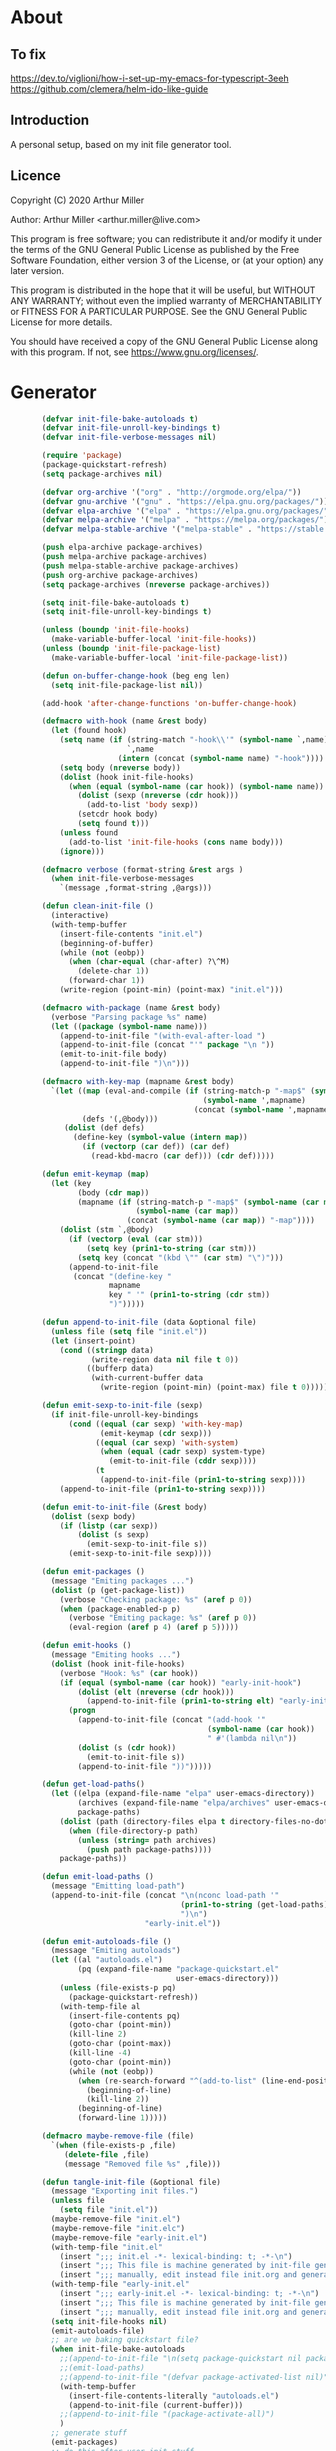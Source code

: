# -*- eval: (progn (org-babel-goto-named-src-block "onstartup") (org-babel-execute-src-block) (outline-hide-sublevels 2)); -*-
* About
** To fix
   [[https://dev.to/viglioni/how-i-set-up-my-emacs-for-typescript-3eeh]]
   https://github.com/clemera/helm-ido-like-guide
** Introduction

   A personal setup, based on my init file generator tool.

** Licence
   Copyright (C) 2020  Arthur Miller

   Author: Arthur Miller <arthur.miller@live.com>

   This program is free software; you can redistribute it and/or modify
   it under the terms of the GNU General Public License as published by
   the Free Software Foundation, either version 3 of the License, or
   (at your option) any later version.

   This program is distributed in the hope that it will be useful,
   but WITHOUT ANY WARRANTY; without even the implied warranty of
   MERCHANTABILITY or FITNESS FOR A PARTICULAR PURPOSE.  See the
   GNU General Public License for more details.

   You should have received a copy of the GNU General Public License
   along with this program.  If not, see <https://www.gnu.org/licenses/>.
* Generator
  #+NAME: onstartup
  #+begin_src emacs-lisp :results output silent
               (defvar init-file-bake-autoloads t)
               (defvar init-file-unroll-key-bindings t)
               (defvar init-file-verbose-messages nil)

               (require 'package)
               (package-quickstart-refresh)
               (setq package-archives nil)

               (defvar org-archive '("org" . "http://orgmode.org/elpa/"))
               (defvar gnu-archive '("gnu" . "https://elpa.gnu.org/packages/"))
               (defvar elpa-archive '("elpa" . "https://elpa.gnu.org/packages/"))
               (defvar melpa-archive '("melpa" . "https://melpa.org/packages/"))
               (defvar melpa-stable-archive '("melpa-stable" . "https://stable.melpa.org/packages/"))

               (push elpa-archive package-archives)
               (push melpa-archive package-archives)
               (push melpa-stable-archive package-archives)
               (push org-archive package-archives)
               (setq package-archives (nreverse package-archives))

               (setq init-file-bake-autoloads t)
               (setq init-file-unroll-key-bindings t)

               (unless (boundp 'init-file-hooks)
                 (make-variable-buffer-local 'init-file-hooks))
               (unless (boundp 'init-file-package-list)
                 (make-variable-buffer-local 'init-file-package-list))

               (defun on-buffer-change-hook (beg eng len)
                 (setq init-file-package-list nil))

               (add-hook 'after-change-functions 'on-buffer-change-hook)

               (defmacro with-hook (name &rest body)
                 (let (found hook)
                   (setq name (if (string-match "-hook\\'" (symbol-name `,name))
                                  `,name
                                (intern (concat (symbol-name name) "-hook"))))
                   (setq body (nreverse body))
                   (dolist (hook init-file-hooks)
                     (when (equal (symbol-name (car hook)) (symbol-name name))
                       (dolist (sexp (nreverse (cdr hook)))
                         (add-to-list 'body sexp))
                       (setcdr hook body)
                       (setq found t)))
                   (unless found
                     (add-to-list 'init-file-hooks (cons name body)))
                   (ignore)))

               (defmacro verbose (format-string &rest args )
                 (when init-file-verbose-messages
                   `(message ,format-string ,@args)))

               (defun clean-init-file ()
                 (interactive)
                 (with-temp-buffer
                   (insert-file-contents "init.el")
                   (beginning-of-buffer)
                   (while (not (eobp))
                     (when (char-equal (char-after) ?\^M)
                       (delete-char 1))
                     (forward-char 1))
                   (write-region (point-min) (point-max) "init.el")))

               (defmacro with-package (name &rest body)
                 (verbose "Parsing package %s" name)
                 (let ((package (symbol-name name)))
                   (append-to-init-file "(with-eval-after-load ")
                   (append-to-init-file (concat "'" package "\n "))
                   (emit-to-init-file body)
                   (append-to-init-file ")\n")))

               (defmacro with-key-map (mapname &rest body)
                 `(let ((map (eval-and-compile (if (string-match-p "-map$" (symbol-name ',mapname))
                                                   (symbol-name ',mapname)
                                                 (concat (symbol-name ',mapname) "-map"))))
                        (defs '(,@body)))
                    (dolist (def defs)
                      (define-key (symbol-value (intern map))
                        (if (vectorp (car def)) (car def)
                          (read-kbd-macro (car def))) (cdr def)))))

               (defun emit-keymap (map)
                 (let (key
                       (body (cdr map))
                       (mapname (if (string-match-p "-map$" (symbol-name (car map)))
                                    (symbol-name (car map))
                                  (concat (symbol-name (car map)) "-map"))))
                   (dolist (stm `,@body)
                     (if (vectorp (eval (car stm)))
                         (setq key (prin1-to-string (car stm)))
                       (setq key (concat "(kbd \"" (car stm) "\")")))
                     (append-to-init-file
                      (concat "(define-key "
                              mapname
                              key " '" (prin1-to-string (cdr stm))
                              ")")))))

               (defun append-to-init-file (data &optional file)
                 (unless file (setq file "init.el"))
                 (let (insert-point)
                   (cond ((stringp data)
                          (write-region data nil file t 0))
                         ((bufferp data)
                          (with-current-buffer data
                            (write-region (point-min) (point-max) file t 0))))))

               (defun emit-sexp-to-init-file (sexp)
                 (if init-file-unroll-key-bindings
                     (cond ((equal (car sexp) 'with-key-map)
                            (emit-keymap (cdr sexp)))
                           ((equal (car sexp) 'with-system)
                            (when (equal (cadr sexp) system-type)
                              (emit-to-init-file (cddr sexp))))
                           (t
                            (append-to-init-file (prin1-to-string sexp))))
                   (append-to-init-file (prin1-to-string sexp))))

               (defun emit-to-init-file (&rest body)
                 (dolist (sexp body)
                   (if (listp (car sexp))
                       (dolist (s sexp)
                         (emit-sexp-to-init-file s))
                     (emit-sexp-to-init-file sexp))))

               (defun emit-packages ()
                 (message "Emiting packages ...")
                 (dolist (p (get-package-list))
                   (verbose "Checking package: %s" (aref p 0))
                   (when (package-enabled-p p)
                     (verbose "Emiting package: %s" (aref p 0))
                     (eval-region (aref p 4) (aref p 5)))))

               (defun emit-hooks ()
                 (message "Emiting hooks ...")
                 (dolist (hook init-file-hooks)
                   (verbose "Hook: %s" (car hook))
                   (if (equal (symbol-name (car hook)) "early-init-hook")
                       (dolist (elt (nreverse (cdr hook)))
                         (append-to-init-file (prin1-to-string elt) "early-init.el"))
                     (progn
                       (append-to-init-file (concat "(add-hook '"
                                                    (symbol-name (car hook))
                                                    " #'(lambda nil\n"))
                       (dolist (s (cdr hook))
                         (emit-to-init-file s))
                       (append-to-init-file "))")))))

               (defun get-load-paths()
                 (let ((elpa (expand-file-name "elpa" user-emacs-directory))
                       (archives (expand-file-name "elpa/archives" user-emacs-directory)) 
                       package-paths)
                   (dolist (path (directory-files elpa t directory-files-no-dot-files-regexp))
                     (when (file-directory-p path)
                       (unless (string= path archives)
                         (push path package-paths))))
                   package-paths))

               (defun emit-load-paths ()
                 (message "Emitting load-path")
                 (append-to-init-file (concat "\n(nconc load-path '"
                                              (prin1-to-string (get-load-paths))
                                              ")\n")
                                      "early-init.el"))

               (defun emit-autoloads-file ()
                 (message "Emiting autoloads")
                 (let ((al "autoloads.el")
                       (pq (expand-file-name "package-quickstart.el"
                                             user-emacs-directory)))
                   (unless (file-exists-p pq)
                     (package-quickstart-refresh))
                   (with-temp-file al
                     (insert-file-contents pq)
                     (goto-char (point-min))
                     (kill-line 2)
                     (goto-char (point-max))
                     (kill-line -4)
                     (goto-char (point-min))
                     (while (not (eobp))
                       (when (re-search-forward "^(add-to-list" (line-end-position) t)
                         (beginning-of-line)
                         (kill-line 2))
                       (beginning-of-line)
                       (forward-line 1)))))

               (defmacro maybe-remove-file (file)
                 `(when (file-exists-p ,file)
                    (delete-file ,file)
                    (message "Removed file %s" ,file)))

               (defun tangle-init-file (&optional file)
                 (message "Exporting init files.")
                 (unless file
                   (setq file "init.el"))
                 (maybe-remove-file "init.el")
                 (maybe-remove-file "init.elc")
                 (maybe-remove-file "early-init.el")
                 (with-temp-file "init.el"
                   (insert ";;; init.el -*- lexical-binding: t; -*-\n")
                   (insert ";;; This file is machine generated by init-file generator, don't edit\n")
                   (insert ";;; manually, edit instead file init.org and generate new init file from it.\n\n"))
                 (with-temp-file "early-init.el"
                   (insert ";;; early-init.el -*- lexical-binding: t; -*-\n")
                   (insert ";;; This file is machine generated by init-file generator, don't edit\n")
                   (insert ";;; manually, edit instead file init.org and generate new init file from it.\n\n"))
                 (setq init-file-hooks nil)
                 (emit-autoloads-file)
                 ;; are we baking quickstart file?
                 (when init-file-bake-autoloads
                   ;;(append-to-init-file "\n(setq package-quickstart nil package-enable-at-startup nil package--init-file-ensured t)\n" "early-init.el")
                   ;;(emit-load-paths)
                   ;;(append-to-init-file "(defvar package-activated-list nil)")
                   (with-temp-buffer
                     (insert-file-contents-literally "autoloads.el")
                     (append-to-init-file (current-buffer)))
                   ;;(append-to-init-file "(package-activate-all)")
                   )
                 ;; generate stuff
                 (emit-packages)
                 ;; do this after user init stuff
                 (with-hook after-init
                            (setq gc-cons-threshold       16777216
                                  gc-cons-percentage      0.1
                                  file-name-handler-alist old-file-name-handler))
                 (emit-hooks) ;; must be done after emiting packages
                 ;; fix init.el
                 (append-to-init-file "\n;; Local Variables:\n")
                 (append-to-init-file ";; byte-compile-warnings: (not free-vars unresolved))\n")
                 (append-to-init-file ";; End:\n")
                 (when (eq system-type 'windows-nt)
                   (clean-init-file)))

               (defun goto-code-start (section)
                 (goto-char (point-min))
                 (re-search-forward section)
                 (re-search-forward "begin_src.*emacs-lisp")
                 (skip-chars-forward "\s\t\n\r"))

               (defun goto-code-end ()
                 (re-search-forward "end_src")
                 (beginning-of-line))

               (defun generate-init-files ()
                 (interactive)
                 (message "Exporting init.el ...")
                 (tangle-init-file)
                 (let ((tangled-file "init.el"))
                   ;; always produce elc file
                   (byte-compile-file tangled-file)
                   (when (featurep 'nativecomp)
                     (message "Native compiled %s" (native-compile tangled-file)))
                   (message "Tangled and compiled %s" tangled-file))
                 (message "Done."))

               (defun install-file (file)
                 (when (file-exists-p file)
                   (unless (equal (file-name-directory buffer-file-name)
                                  (expand-file-name user-emacs-directory))
                     (copy-file file user-emacs-directory t))
                   (message "Wrote: %s." file)))

               (defun install-init-files ()
                 (interactive)
                 (let ((i "init.el")
                       (ic "init.elc")
                       (ei "early-init.el")
                       (al "autoloads.el")
                       (pq (expand-file-name "package-quickstart.el" user-emacs-directory))
                       (pqc (expand-file-name "package-quickstart.elc" user-emacs-directory)))
                   (install-file i)
                   (install-file ei)
                   (unless (file-exists-p ic)
                     (byte-compile (expand-file-name el)))
                   (install-file ic)
                   (unless init-file-bake-autoloads
                     (byte-compile pq))
                   (when init-file-bake-autoloads
                     ;; remove package-quickstart files from .emacs.d
                     (when (file-exists-p pq)
                       (delete-file pq))
                     (when (file-exists-p pqc)
                       (delete-file pqc)))))

               (defun get-package-list ()
                 (when (buffer-modified-p)
                   (setq init-file-package-list nil))
                 (unless init-file-package-list
                   (save-excursion
                     (goto-char (point-min))
                     (let (package packages start end)
                       (goto-char (point-min))
                       (verbose "Creating package list ...")
                       (re-search-forward "^\\* Packages")
                       (while (re-search-forward "^\\*\\* " (eobp) t)
                         ;; format: [name enabled pseudo pinned-to code-start-pos code-end-pos]
                         (setq package (vector "" t nil "" 0 0)
                               start (point) end (line-end-position))
                         ;; package name
                         (search-forward "] " end t)
                         (setq start (point))
                         (skip-chars-forward "[a-zA-Z\\-]")
                         (aset package 0
                               (buffer-substring-no-properties start (point)))
                         (goto-char (line-beginning-position))
                         ;; enabled?
                         (when (search-forward "[ ]" end t)
                           (aset package 1 nil))
                         (goto-char start)  
                         ;; installable?
                         (when (search-forward ":pseudo:" end t)
                           (aset package 2 t))
                         (goto-char start)
                         ;; pinned to repository?
                         (dolist (repo package-archives)
                           (when (search-forward (concat ":" (car repo) ":") end t)
                             (aset package 3 (car repo))))
                         ;; code start
                         (re-search-forward "begin_src.*emacs-lisp" (eobp) t)
                         (aset package 4 (point))
                         (re-search-forward "end_src$" (eobp) t)
                         (beginning-of-line)
                         (aset package 5 (point))
                         (push package init-file-package-list)
                         (setq init-file-package-list (nreverse init-file-package-list))))))
                 init-file-package-list)

               ;; (let ((l (get-package-list)))
               ;;   (with-current-buffer (get-buffer-create "*package-list*")
               ;;     (erase-buffer)
               ;;     (dolist (p l)
               ;;       (beginning-of-line)
               ;;       (insert (aref p 0))
               ;;       (newline))
               ;;     (switch-to-buffer (current-buffer))))

               ;; (defun print-line (&optional beg)
               ;;   (let ((end (line-end-position)))
               ;;     (unless beg (setq beg (line-beginning-position)))
               ;;     (message "%s" (buffer-substring-no-properties beg end))))

               ;; Install packages
               (defun ensure-package (package)
                 (let ((p (intern (aref package 0))))
                   (unless (package-installed-p p)
                     (message "Installing package: %s" p)
                     (package-install p))))

               (defun package-pseudo-p (package)
                 (aref package 2))

               (defun package-enabled-p (package)
                 (aref package 1))

               (defun install-packages (&optional packages)
                 (interactive)
                 (package-initialize)
                 (package-refresh-contents)
                 (unless packages
                   (setq packages (get-package-list)))
                 (dolist (p packages)
                   (unless (package-pseudo-p p)
                     (ensure-package p))))

               ;; help fns to work with init.org
               (defun add-package (package)
                 (interactive "sPackage name: ")
                 (goto-char (point-min))
                 (when (re-search-forward "^* Packages")
                   (forward-line 1)
                   (insert (concat "** [x] "
                                   package
                                   "\n#+begin_src emacs-lisp\n"
                                   "\n#+end_src\n"))
                   (forward-line -2)))

               (defun add-pseudo-package (package)
                 (interactive "sPackage name: ")
                 (goto-char (point-min))
                 (when (re-search-forward "^* Packages")
                   (forward-line 1)
                   (insert (concat "** ["
                                   org-init-checkbox-marker-char
                                   "] "
                                   package "\t\t:pseudo:"
                                   "\n#+begin_src emacs-lisp\n"
                                   "\n#+end_src\n"))
                   (forward-line -2)))

               (defmacro gt (n1 n2)
                 `(>= ,n1 ,n2))

               (defun current-package ()
                 "Return name of package the cursor is at the moment."
                 (save-excursion
                   (let (nb ne pn (start (point)))
                     (when (re-search-backward "^\\* Packages" (point-min) t)
                       (setq nb (point))
                       (goto-char start)
                       (setq pn (search-forward "** " (line-end-position) t 1))
                       (unless pn
                         (setq pn (search-backward "** " nb t 1)))
                       (when pn
                         (search-forward "] ")
                         (setq nb (point))
                         (re-search-forward "[\n[:blank:]]")
                         (forward-char -1)
                         (setq ne (point))
                         (setq pn (buffer-substring-no-properties nb ne))
                         pn)))))

               (defun install-and-configure ()
                 (interactive)
                 (install-packages)
                 (generate-init-files)
                 (install-init-files))

               (defun configure-emacs ()
                 (interactive)
                 (generate-init-files)
                 (install-init-files))

               (defun org-init--package-enabled-p ()
                 "Return t if point is in a package headline and package is enabled."
                 (save-excursion
                   (beginning-of-line)
                   (looking-at "^[ \t]*\\*\\* \\[x\\]")))

               (defun org-init--toggle-headline-checkbox ()
                 "Switch between enabled/disabled todo state."
                 (if (org-init--package-enabled-p)
                     (org-todo 2)
                   (org-todo 1)))

               (defun org-init--shiftright ()
                 "Switch between enabled/disabled todo state."
                 (interactive)
                 (save-excursion
                   (beginning-of-line)
                   (if (looking-at org-heading-regexp)
                       (org-init--toggle-headline-checkbox)
                     (org-shiftright))))

               (defun org-init--shiftleft ()
                 "Switch between enabled/disabled todo state."
                 (interactive)
                 (save-excursion
                   (beginning-of-line)
                   (if (looking-at org-heading-regexp)
                       (org-init--toggle-headline-checkbox)
                     (org-shiftleft))))

               (defvar org-init-mode-map
                 (let ((map (make-sparse-keymap)))
                   (define-key map [remap org-shiftright] #'org-init--shiftright)
                   (define-key map [remap org-shiftleft] #'org-init--shiftleft)
                   map)
                 "Keymap used in `org-init-mode'.")

           (defvar org-init-mode-enabled nil)
           (defvar org-init-old-kwds nil)
           (defvar org-init-old-key-alist nil)
           (defvar org-init-old-kwd-alist nil)
           (defvar org-init-old-log-done nil)
            (defvar org-init-old-todo nil)

        (make-variable-buffer-local 'org-log-done)
        (make-variable-buffer-local 'org-todo-keywords)
           (define-minor-mode org-init-mode ""
             :global nil :lighter " init-file"
             (unless (derived-mode-p 'org-mode)
               (error "Not in org-mode."))
             (cond (org-init-mode
                    (unless org-init-mode-enabled
                      (setq org-init-mode-enabled t
                            org-init-old-log-done org-log-done
                            org-init-old-kwds org-todo-keywords-1
                            org-init-old-key-alist org-todo-key-alist
                            org-init-old-kwd-alist org-todo-kwd-alist)
                      (setq-local org-log-done nil)
                      (org-todo-per-file-keywords '("[x]" "[ ]"))))
                   (t
                    (setq org-todo-keywords-1 org-init-old-kwds
                          org-todo-key-alist org-init-old-key-alist
                          org-todo-kwd-alist org-init-old-kwd-alist
                          org-log-done org-init-old-log-done
                          org-init-mode-enabled nil))))

               ;; org hacks
               (defun org-todo-per-file-keywords (kwds)
                 "Sets per file TODO labels. Takes as argument a list of strings to be used as
                         labels."
                 (let (alist)
                   (push "TODO" alist)
                   (dolist (kwd kwds)
                     (push kwd alist))
                   (setq alist (list (nreverse alist)))
                   ;; TODO keywords.
                   (setq-local org-todo-kwd-alist nil)
                   (setq-local org-todo-key-alist nil)
                   (setq-local org-todo-key-trigger nil)
                   (setq-local org-todo-keywords-1 nil)
                   (setq-local org-done-keywords nil)
                   (setq-local org-todo-heads nil)
                   (setq-local org-todo-sets nil)
                   (setq-local org-todo-log-states nil)
                   (let ((todo-sequences alist))
                     (dolist (sequence todo-sequences)
                       (let* ((sequence (or (run-hook-with-args-until-success
                                             'org-todo-setup-filter-hook sequence)
                                            sequence))
                              (sequence-type (car sequence))
                              (keywords (cdr sequence))
                              (sep (member "|" keywords))
                              names alist)
                         (dolist (k (remove "|" keywords))
                           (unless (string-match "^\\(.*?\\)\\(?:(\\([^!@/]\\)?.*?)\\)?$"
                                                 k)
                             (error "Invalid TODO keyword %s" k))
                           (let ((name (match-string 1 k))
                                 (key (match-string 2 k))
                                 (log (org-extract-log-state-settings k)))
                             (push name names)
                             (push (cons name (and key (string-to-char key))) alist)
                             (when log (push log org-todo-log-states))))
                         (let* ((names (nreverse names))
                                (done (if sep (org-remove-keyword-keys (cdr sep))
                                        (last names)))
                                (head (car names))
                                (tail (list sequence-type head (car done) (org-last done))))
                           (add-to-list 'org-todo-heads head 'append)
                           (push names org-todo-sets)
                           (setq org-done-keywords (append org-done-keywords done nil))
                           (setq org-todo-keywords-1 (append org-todo-keywords-1 names nil))
                           (setq org-todo-key-alist
                                 (append org-todo-key-alist
                                         (and alist
                                              (append '((:startgroup))
                                                      (nreverse alist)
                                                      '((:endgroup))))))
                           (dolist (k names) (push (cons k tail) org-todo-kwd-alist))))))
                   (setq org-todo-sets (nreverse org-todo-sets)
                         org-todo-kwd-alist (nreverse org-todo-kwd-alist)
                         org-todo-key-trigger (delq nil (mapcar #'cdr org-todo-key-alist))
                         org-todo-key-alist (org-assign-fast-keys org-todo-key-alist))
                   ;; Compute the regular expressions and other local variables.
                   ;; Using `org-outline-regexp-bol' would complicate them much,
                   ;; because of the fixed white space at the end of that string.
                   (unless org-done-keywords
                     (setq org-done-keywords
                           (and org-todo-keywords-1 (last org-todo-keywords-1))))
                   (setq org-not-done-keywords
                         (org-delete-all org-done-keywords
                                         (copy-sequence org-todo-keywords-1))
                         org-todo-regexp (regexp-opt org-todo-keywords-1 t)
                         org-not-done-regexp (regexp-opt org-not-done-keywords t)
                         org-not-done-heading-regexp
                         (format org-heading-keyword-regexp-format org-not-done-regexp)
                         org-todo-line-regexp
                         (format org-heading-keyword-maybe-regexp-format org-todo-regexp)
                         org-complex-heading-regexp
                         (concat "^\\(\\*+\\)"
                                 "\\(?: +" org-todo-regexp "\\)?"
                                 "\\(?: +\\(\\[#.\\]\\)\\)?"
                                 "\\(?: +\\(.*?\\)\\)??"
                                 "\\(?:[ \t]+\\(:[[:alnum:]_@#%:]+:\\)\\)?"
                                 "[ \t]*$")
                         org-complex-heading-regexp-format
                         (concat "^\\(\\*+\\)"
                                 "\\(?: +" org-todo-regexp "\\)?"
                                 "\\(?: +\\(\\[#.\\]\\)\\)?"
                                 "\\(?: +"
                                 ;; Stats cookies can be stuck to body.
                                 "\\(?:\\[[0-9%%/]+\\] *\\)*"
                                 "\\(%s\\)"
                                 "\\(?: *\\[[0-9%%/]+\\]\\)*"
                                 "\\)"
                                 "\\(?:[ \t]+\\(:[[:alnum:]_@#%%:]+:\\)\\)?"
                                 "[ \t]*$")
                         org-todo-line-tags-regexp
                         (concat "^\\(\\*+\\)"
                                 "\\(?: +" org-todo-regexp "\\)?"
                                 "\\(?: +\\(.*?\\)\\)??"
                                 "\\(?:[ \t]+\\(:[[:alnum:]:_@#%]+:\\)\\)?"
                                 "[ \t]*$"))
                   (org-compute-latex-and-related-regexp)))

               (org-init-mode 1)
#+end_src
* Packages
** [ ] org-noter-pdftools
#+begin_src emacs-lisp
(unless (equal system-type 'windows-nt)
  (with-package pdf-annot
                (add-hook 'pdf-annot-activate-handler-functions #'org-noter-pdftools-jump-to-note)))
#+end_src
** [ ] org-pdftools
#+begin_src emacs-lisp
  (unless (eq system-type 'windows-nt)
    (with-hook org-load
               (org-pdftools-setup-link)))
#+end_src
** [ ] pdf-tools
#+begin_src emacs-lisp
(unless (equal system-type 'windows-nt)
  (with-package pdf-tools
                ;;(pdf-tools-install)
                (setq-default pdf-view-display-size 'fit-page)))
#+end_src
** [x] ace-window
#+begin_src emacs-lisp
(with-package ace-window
              (ace-window-display-mode 1)
              ;;(setq aw-dispatch-always t)
              (setq aw-keys '(?a ?s ?d ?f ?g ?h ?j ?k ?l)))
#+end_src
** [x] all-the-icons
#+begin_src emacs-lisp
(with-package all-the-icons
              (diminish 'all-the-icons-mode)
              (setq neo-theme 'arrow)
              (setq neo-window-fixed-size nil))
#+end_src
** [x] async
#+begin_src emacs-lisp
(with-package async
              (autoload 'dired-async-mode "dired-async.el" nil t)
              (async-bytecomp-package-mode 1)
              (diminish 'async-dired-mode))
#+end_src
** [x] auto-package-update
#+begin_src emacs-lisp
(with-hook auto-package-update-after
           (message "Refresh autoloads")
           (package-quickstart-refresh))

(with-package auto-package-update
              (setq auto-package-update-delete-old-versions t
                    auto-package-update-interval nil))
#+end_src
** [x] auto-yasnippet
#+begin_src emacs-lisp

#+end_src
** [x] avy
#+BEGIN_SRC emacs-lisp

#+END_SRC
** [x] beacon
#+begin_src emacs-lisp
(with-hook after-init
           (beacon-mode t)
           (diminish 'beacon-mode))
#+end_src
** [x] bug-hunter
#+begin_src emacs-lisp

#+end_src
** [x] bui
#+begin_src emacs-lisp

#+end_src
** [x] c/c++                                                         :pseudo:
#+begin_src emacs-lisp
(with-hook after-init
           (autoload 'my-c-init "c++-setup.el" nil t)
           (autoload 'my-c++-init "c++-setup.el" nil t)
           (add-hook 'c-initialization-hook 'my-c-init)
           (add-hook 'c++-mode-hook 'my-c++-init)
           (add-to-list 'auto-mode-alist '("\\.c\\'" . c-mode))
           (add-to-list 'auto-mode-alist '("\\.h\\'" . c-mode))
           (setq auto-mode-alist
                 (append (list '("\\.\\(|hh\\|cc\\|c++\\|cpp\\|tpp\\|hpp\\|hxx\\|cxx\\|inl\\|cu\\)$" . c++-mode)) 
                         auto-mode-alist)))
#+end_src
** [x] cfrs
#+begin_src emacs-lisp

#+end_src
** [x] cmake-font-lock
#+begin_src emacs-lisp
(with-hook prog-mode
           ;; Highlighting in cmake-mode this way interferes with
           ;; cmake-font-lock, which is something I dont yet understand.
           (when (not (derived-mode-p 'cmake-mode))
             (font-lock-add-keywords nil
                                     '(("\\<\\(FIXME\\|TODO\\|BUG\\|DONE\\)"
                                        1 font-lock-warning-face t)))))

(with-hook cmake-mode
           (cmake-font-lock-activate))
#+end_src
** [x] cmake-mode
#+begin_src emacs-lisp
(with-hook after-init
           (add-to-list 'auto-mode-alist '("\\.cmake\\'" . cmake-mode))
           (add-to-list 'auto-mode-alist '("\\CMakeLists.txt\\'" . cmake-mode)))
#+end_src
** [x] company
#+begin_src emacs-lisp
(with-package company 
              (require 'company-capf)
              (require 'company-cmake)
              (require 'company-files)
  
              (diminish 'company-mode)
              (setq company-idle-delay            0
                    company-require-match         nil
                    company-minimum-prefix-length 2
                    company-show-numbers          t
                    company-tooltip-limit         20
                    company-async-timeout         6
                    company-dabbrev-downcase      nil
                    tab-always-indent 'complete
                    company-global-modes '(not term-mode)
                    company-backends (delete 'company-semantic company-backends))

              (define-key company-mode-map
                [remap indent-for-tab-command] 'company-indent-or-complete-common)
              (add-to-list 'company-backends 'company-cmake)
              (add-to-list 'company-backends 'company-capf)
              (add-to-list 'company-backends 'company-files)
              (add-hook 'emacs-lisp-mode-hook 'company-mode)

   (with-key-map company-active
                 ("C-n" . company-select-next)
                 ("C-p" . company-select-previous)))
#+end_src
** [x] company-c-headers        
#+begin_src emacs-lisp
(with-hook company-c-headers-mode
           (diminish 'company-c-headers-mode)
           (add-to-list 'company-backends 'company-c-headers))
#+end_src
** [x] company-math
#+begin_src emacs-lisp
(with-package company-math
              (diminish 'company-math-mode)
              (add-to-list 'company-backends 'company-math-symbols-latex)
              (add-to-list 'company-backends 'company-math-symbols-unicode))
#+end_src
** [x] company-quickhelp
#+begin_src emacs-lisp
(with-package company-quickhelp-mode
              (diminish 'company-quickhelp-mode)
              (add-hook 'global-company-mode-hook 'company-quickhelp-mode))
#+end_src
** [x] company-statistics
#+begin_src emacs-lisp

#+end_src
** [x] company-try-hard
#+begin_src emacs-lisp

#+end_src
** [x] company-web
#+begin_src emacs-lisp

#+end_src
** [x] dap-java                                                     :pseudo:
#+begin_src emacs-lisp

#+end_src
** [x] dap-mode
#+begin_src emacs-lisp
(with-package dap-mode
              (dap-auto-configure-mode))
#+end_src
** [x] dash
#+begin_src emacs-lisp

#+end_src
** [x] deft        
#+begin_src emacs-lisp

#+end_src
** [x] diminish        
#+begin_src emacs-lisp

#+end_src
** [x] dired                      :pseudo:
#+begin_src emacs-lisp
(with-package dired
              (require 'dired-extras)
              
              (setq dired-dwim-target t
                    global-auto-revert-non-file-buffers nil
                    dired-recursive-copies  'always
                    dired-recursive-deletes 'always
                    ;; there is a bug with dired-subtree: when -D (--dired) switch is
                    ;; specified, dired-subtree-toggle toggles only one level deep
                    dired-listing-switches "-lA --si --time-style=long-iso --group-directories-first"
                    wdired-use-vertical-movement t
                    wdired-allow-to-change-permissions t
                    dired-omit-files-p t
                    dired-omit-files (concat dired-omit-files "\\|^\\..+$")

                    openwith-associations
                    (list (list (openwith-make-extension-regexp
                                 '("flac" "mpg" "mpeg" "mp3" "mp4"
                                   "avi" "wmv" "wav" "mov" "flv"
                                   "ogm" "ogg" "mkv" "webm"))
                                "mpv"
                                '(file))

                          (list (openwith-make-extension-regexp
                                 '("xbm" "pbm" "pgm" "ppm" "pnm"
                                   "png" "gif" "bmp" "tif" "jpeg" "jpg"))
                                "feh"
                                '(file))

                          (list (openwith-make-extension-regexp
                                 '("doc" "xls" "ppt" "odt" "ods" "odg" "odp" "rtf"))
                                "libreoffice"
                                '(file))

                          (list (openwith-make-extension-regexp
                                 '("\\.lyx"))
                                "lyx"
                                '(file))

                          (list (openwith-make-extension-regexp
                                 '("chm"))
                                "kchmviewer"
                                '(file))

                          (list (openwith-make-extension-regexp
                                 '("html" "htm"))
                                (getenv "BROWSER")
                                '(file))

                          (list (openwith-make-extension-regexp
                                 '("pdf" "ps" "ps.gz" "dvi" "epub" "djv" "djvu" "mobi"))
                                "okular"
                                '(file))))
              
              (with-key-map dired-mode
                            ("C-x <M-S-return>" . dired-open-current-as-sudo)                    
                            ("r"                . dired-do-rename)
                            ("C-S-r"            . wdired-change-to-wdired-mode)
                            ("f"                . wdired-change-to-partial-wdired-mode)
                            ;; ("C-r C-s"          . tmtxt/dired-async-get-files-size)
                            ;; ("C-r C-r"          . tda/rsync)
                            ;; ("C-r C-z"          . tda/zip)
                            ;; ("C-r C-u"          . tda/unzip)
                            ;; ("C-r C-a"          . tda/rsync-multiple-mark-file)
                            ;; ("C-r C-e"          . tda/rsync-multiple-empty-list)
                            ;; ("C-r C-d"          . tda/rsync-multiple-remove-item)
                            ;; ("C-r C-v"          . tda/rsync-multiple)
                            ;; ("C-r C-s"          . tda/get-files-size)
                            ;; ("C-r C-q"          . tda/download-to-current-dir)
                            ("S-<return>"       . dired-openwith)
                            ("C-'"              . dired-collapse-mode)
                            ("M-p"              . scroll-down-line)
                            ("M-m"              . dired-mark-backward)
                            ("M-<"              . dired-go-to-first)
                            ("M->"              . dired-go-to-last)
                            ("M-<return>"       . my-run)
                            ("C-S-f"            . dired-narrow)
                            ("P"                . peep-dired)
                            ("<f1>"             . term-toggle)
                            ("TAB"              . dired-subtree-toggle)))

(with-hook dired-mode
           (dired-async-mode)
           (setq dired-omit-mode t)
           (dired-hide-details-mode))
#+end_src
** [x] dired-hacks-utils        
#+begin_src emacs-lisp

#+end_src
** [x] dired-narrow        
#+begin_src emacs-lisp

#+end_src
** [x] dired-subtree
#+begin_src emacs-lisp
(with-package dired-subtree
              (setq dired-subtree-line-prefix "    "
                    dired-subtree-use-backgrounds nil))
#+end_src
** [x] dumb-jump        
#+begin_src emacs-lisp

#+end_src
** [x] early-init		:pseudo:
#+begin_src emacs-lisp
(with-hook early-init
           (defvar old-file-name-handler file-name-handler-alist)
           (setq file-name-handler-alist nil)
           (setq gc-cons-threshold most-positive-fixnum
                 file-name-handler-alist nil
                 frame-inhibit-implied-resize t
                 bidi-inhibit-bpa t
                 initial-scratch-message ""
                 inhibit-splash-screen t
                 inhibit-startup-screen t
                 inhibit-startup-message t
                 inhibit-startup-echo-area-message t
                 show-paren-delay 0
                 use-dialog-box nil
                 visible-bell nil
                 ring-bell-function 'ignore
                 load-prefer-newer t
                 comp-speed 3)

           (setq-default abbrev-mode t
                         indent-tabs-mode nil
                         indicate-empty-lines t
                         cursor-type 'bar
                         fill-column 80
                         auto-fill-function 'do-auto-fill
                         cursor-in-non-selected-windows 'hollow
                         bidi-display-reordering 'left-to-right
                         bidi-paragraph-direction 'left-to-right)

           (push '(menu-bar-lines . 0) default-frame-alist)
           (push '(tool-bar-lines . 0) default-frame-alist)
           (push '(vertical-scroll-bars) default-frame-alist)
           ;;(push '(font . "Anonymous Pro-16") default-frame-alist)
           (custom-set-faces '(default ((t (:height 140)))))

           (let ((default-directory  (expand-file-name "lisp" user-emacs-directory)))
             (normal-top-level-add-to-load-path '("."))
             (normal-top-level-add-subdirs-to-load-path))
           
           (define-prefix-command 'C-z-map)
           (global-set-key (kbd "C-z") 'C-z-map)
           (define-prefix-command 'C-f-map)
           (global-set-key (kbd "C-f") 'C-f-map)
           (global-unset-key (kbd "C-v")))
#+end_src
** [x] elpy        
#+begin_src emacs-lisp
(with-package elpy
              (elpy-enable)
              (setq elpy-modules (delq 'elpy-module-flymake elpy-modules))
              
              (with-key-map elpy-mode
                            ("C-M-n" . elpy-nav-forward-block)
                            ("C-M-p" . elpy-nav-backward-block)))

(with-hook elpy-mode
           ;;(company-mode 1)           
           (flycheck-mode 1)
           ;;(make-local-variable 'company-backends)
           ;;(setq company-backends '((elpy-company-backend :with company-yasnippet)))
           )
#+end_src
** [x] emacs                                                  :pseudo:
#+begin_src emacs-lisp
  (with-hook after-init
             (autoload 'term-toggle "term-toggle.el" nil t)
             (autoload 'term-toggle-eshell "term-toggle.el" nil t)
             (autoload 'only-current-buffer "extras.el" nil t)
             (autoload 'toggle-letter-case "extras.el" nil t)
             (autoload 'undo-kill-buffer "extras.el" nil t)
             (autoload 'enlarge-window-vertically "extras.el" nil t)
             (autoload 'enlarge-window-horizontally "extras.el" nil t)
             (autoload 'kill-window-left "extras.el" nil t)
             (autoload 'kill-window-right "extras.el" nil t)
             (autoload 'kill-window-above "extras.el" nil t)
             (autoload 'kill-window-below "extras.el" nil t)
             (autoload 'sudo-find-file "extras.el" nil t)
             (autoload 'kill-buffer-other-window "extras.el" nil t)
             (autoload 'kill-buffer-but-not-some "extras.el" nil t)
             (autoload 'efs/display-startup-time "extras.el" nil t)

  ;;            (defun org-mode-sqbr-syntax-fix (start end)
  ;;              (when (eq major-mode 'org-mode)
  ;;                (save-excursion
  ;;                  (goto-char start)
  ;;                  (while (re-search-forward "[]\\[]" end t)
  ;;                    (when (get-text-property (point) 'src-block)
  ;;                      ;; This is a [ or ] in an org-src block
  ;;                      (put-text-property (point) (1- (point))
  ;;                                         'syntax-table (string-to-syntax "_")))))))

  ;;            (defun org-setup-sqbr-syntax-fix ()
  ;;              "Setup for characters ?< and ?> in source code blocks.
  ;; Add this function to `org-mode-hook'."
  ;;              (setq syntax-propertize-function 'org-mode-sqbr-syntax-fix)
  ;;              (syntax-propertize (point-max)))

  ;;            (add-hook 'org-mode-hook 'org-setup-sqbr-syntax-fix)

             ;;(unless (getenv "BROWSER")
             (setenv "BROWSER" "firefox-developer-edition")
             ;;)

             (with-system
              windows-nt
              (push "c:/msys64/usr/bin" exec-path)
              (push "c:/msys64/mingw64/bin" exec-path)
              (setenv "PATH"
                      (concat
                       "c:\\msys64\\mingw64\\bin;"
                       "c:\\msys64\\usr\\bin;"
                       (getenv "PATH")))

              (setq w32-get-true-file-attributes nil
                    w32-pipe-read-delay 0
                    w32-pipe-buffer-size (* 64 1024)
                    source-directory "c:\\emacs/emsrc/emacs"
                    command-line-x-option-alist nil
                    command-line-ns-option-alist nil))

             (let ((etc (expand-file-name "etc" user-emacs-directory)))
               (unless (file-directory-p etc)
                 (make-directory etc))
               (setq show-paren-style 'expression
                     shell-file-name "bash"
                     shell-command-switch "-c"
                     delete-exited-processes t
                     echo-keystrokes 0.1
                     winner-dont-bind-my-keys t
                     auto-window-vscroll nil
                     require-final-newline t
                     next-line-add-newlines t
                     bookmark-save-flag 1
                     delete-selection-mode t
                     confirm-kill-processes nil
                     large-file-warning-threshold nil
                     save-abbrevs 'silent
                     save-interprogram-paste-before-kill t
                     save-place-file (expand-file-name "places" etc)
                     max-lisp-eval-depth '100000
                     max-specpdl-size '1000000
                     ;; scroll-preserve-screen-position t
                     ;; scroll-conservatively 1
                     ;; maximum-scroll-margin 1
                     ;; scroll-margin 99999

                     backup-directory-alist `(("." . ,etc))
                     custom-file (expand-file-name "emacs-custom.el" etc)
                     abbrev-file-name (expand-file-name "abbrevs.el" etc)
                     bookmark-default-file (expand-file-name "bookmarks" etc)))

             ;;(add-to-list 'special-display-frame-alist '(tool-bar-lines . 0))
             (when (and custom-file (file-exists-p custom-file))
               (load custom-file 'noerror))

             (fset 'yes-or-no-p 'y-or-n-p)

             (electric-indent-mode 1)
             (electric-pair-mode 1)
             (global-auto-revert-mode)
             (global-hl-line-mode 1)
             (global-subword-mode 1)
             (auto-compression-mode 1)
             (auto-image-file-mode)
             (auto-insert-mode 1)
             (auto-save-mode 1)
             (blink-cursor-mode 1)
             (column-number-mode 1)
             (delete-selection-mode 1)
             (display-time-mode 1)
             (pending-delete-mode 1)
             (save-place-mode 1)
             (show-paren-mode t)
             (winner-mode t)
             (turn-on-auto-fill)
             (global-disable-mouse-mode 1)
             (diminish 'winner-mode)
             (diminish 'eldoc-mode)
             (diminish 'electric-pair-mode)
             (diminish 'auto-complete-mode)
             (diminish 'abbrev-mode)
             (diminish 'auto-fill-function)
             (diminish 'subword-mode)
             (diminish 'auto-insert-mode)

             ;;(add-hook 'emacs-startup-hook #'efs/display-startup-time)
             (add-hook 'comint-output-filter-functions
                       'comint-watch-for-password-prompt)

             (with-key-map global
                           ;; Window-buffer operations
                           ("C-<insert>"    . term-toggle)
                           ("<insert>"      . term-toggle-eshell)
                           ([f9]            . ispell-word)
                           ([S-f10]         . next-buffer)
                           ([f10]           . previous-buffer)
                           ([f12]           . kill-buffer-but-not-some)
                           ([M-f12]         . kill-buffer-other-window)
                           ([C-M-f12]       . only-current-buffer)

                           ;; Emacs windows
                           ("C-v <left>"   . windmove-left)
                           ("C-v <right>"  . windmove-right)
                           ("C-v <up>"     . windmove-up)
                           ("C-v <down>"   . windmove-down)
                           ("C-v o"        . other-window)
                           ("C-v l"        . windmove-left)
                           ("C-v r"        . windmove-right)
                           ("C-v a"        . windmove-up)
                           ("C-v b"        . windmove-down)
                           ("C-v C-+"      . enlarge-window-horizontally)
                           ("C-v C-,"      . enlarge-window-vertically)
                           ("C-v C--"      . shrink-window-horizontally)
                           ("C-v C-."      . shrink-window-vertically)
                           ("C-v -"        . winner-undo)
                           ("C-v +"        . winner-redo)
                           ("C-v C-k"      . delete-window)
                           ("C-v C-l"      . kill-window-left)
                           ("C-v C-r"      . kill-window-right)
                           ("C-v C-a"      . kill-window-above)
                           ("C-v C-b"      . kill-window-below)
                           ("C-v <return>" . delete-other-windows)
                           ("C-v ,"        . split-window-right)
                           ("C-v ."        . split-window-below)
                           ([remap other-window] . ace-window)

                           ;; cursor movement
                           ("M-n"     . scroll-up-line)
                           ("M-N"     . scroll-up-command)
                           ("M-p"     . scroll-down-line)
                           ("M-P"     . scroll-down-command)
                           ("C-f n"   . next-buffer)
                           ("C-f p"   . previous-buffer)
                           ("C-f C-c" . org-capture)
                           ("C-f a"   . avy-goto-char)
                           ("C-f v"   . avy-goto-word-1)
                           ("C-v w"   . avy-goto-word-0)
                           ("C-f l"   . avy-goto-line)
                           ;; emms
                           ("C-v e SPC"   . emms-pause)
                           ("C-v e d"     . emms-play-directory)
                           ("C-v e l"     . emms-play-list)
                           ("C-v e n"     . emms-next)
                           ("C-v e p"     . emms-previous)
                           ("C-v e a"     . emms-add-directory)
                           ("C-v e A"     . emms-add-directory-tree)
                           ("C-v e +"     . emms-volume-raise)
                           ("C-v e -"     . emms-volume-lower)
                           ("C-v e +"     . emms-volume-mode-plus)
                           ("C-v e -"     . emms-volume-mode-minus)
                           ("C-v e r"     . emms-start)
                           ("C-v e s"     . emms-stop)
                           ("C-v e m"     . emms-play-m3u-playlist)

                           ;; some random stuff
                           ("C-f C-f"   . right-char)
                           ("C-x C-j"   . dired-jump)
                           ("C-x 4 C-j" . dired-jump-other-window)
                           ("C-f i"     . (lambda() 
                                            (interactive)
                                            (find-file (expand-file-name
                                                        "init.org" user-emacs-directory))))))
#+end_src
** [x] emms
#+begin_src emacs-lisp
(with-package emms
              (require 'emms)
              (require 'emms-setup)
              (require 'emms-volume)
              (require 'emms-source-file)
              (require 'emms-source-playlist)
              (require 'emms-playlist-mode)
              (require 'emms-playlist-limit)
              (require 'emms-playing-time)
              (require 'emms-mode-line-cycle)
              (require 'emms-player-mpv)
              (emms-all)
              (emms-history-load)
              (emms-default-players)
              (helm-mode 1)
              (emms-mode-line 1)
              (emms-playing-time 1)

              (setq-default emms-player-list '(emms-player-mpv)
                            emms-player-mpv-environment '("PULSE_PROP_media.role=music"))
                            ;;emms-player-mpv-ipc-method nil)
                            ;; emms-player-mpv-debug t
	                    ;;     emms-player-mpv-environment '("PULSE_PROP_media.role=music")
	                    ;;     emms-player-mpv-parameters '("--quiet" "--really-quiet" "--no-audio-display" "--force-window=no" "--vo=null"))
               
              (setq emms-source-file-default-directory (expand-file-name "~/Musik"))
              (setq emms-directory (expand-file-name "etc/emms/" user-emacs-directory)
                    emms-cache-file (expand-file-name "cache" emms-directory)
                    emms-history-file (expand-file-name "history" emms-directory)
                    emms-score-file (expand-file-name "scores" emms-directory)
                    emms-stream-bookmark-file (expand-file-name "streams" emms-directory)
                    emms-playlist-buffer-name "*Music Playlist*"
                    emms-show-format "Playing: %s"
                    ;; Icon setup.
                    emms-mode-line-icon-before-format "["
                    emms-mode-line-format " %s]"
                    emms-playing-time-display-format "%s ]"
                    emms-mode-line-icon-color "lightgrey"
                    global-mode-string '("" emms-mode-line-string " " emms-playing-time-string)
                    emms-source-file-directory-tree-function 'emms-source-file-directory-tree-find
                    emms-browser-covers 'emms-browser-cache-thumbnail)

              (add-to-list 'emms-info-functions 'emms-info-cueinfo)
              
              (when (executable-find "emms-print-metadata")
                (require 'emms-info-libtag)
                (add-to-list 'emms-info-functions 'emms-info-libtag)
                (delete 'emms-info-ogginfo emms-info-functions)
                (delete 'emms-info-mp3info emms-info-functions)
                (add-to-list 'emms-info-functions 'emms-info-ogginfo)
                (add-to-list 'emms-info-functions 'emms-info-mp3info))
              
              (add-hook 'emms-browser-tracks-added-hook 'z-emms-play-on-add)
              (add-hook 'emms-player-started-hook 'emms-show))
#+end_src
** [x] emms-mode-line-cycle        
#+begin_src emacs-lisp

#+end_src
** [x] esup        
#+begin_src emacs-lisp

#+end_src
** [x] esxml
#+begin_src emacs-lisp

#+end_src
** [x] expand-region        
#+begin_src emacs-lisp
(with-hook expand-region-mode
           (diminish 'expand-region-mode))
#+end_src
** [x] flimenu        
#+begin_src emacs-lisp
(with-package flimenu
  (flimenu-global-mode))
#+end_src
** [x] flycheck        
#+begin_src emacs-lisp

#+end_src
** [x] gh        
#+begin_src emacs-lisp

#+end_src
** [x] gist        
#+begin_src emacs-lisp

#+end_src
** [x] git-gutter        
#+begin_src emacs-lisp

#+end_src
** [x] github-search        
#+begin_src emacs-lisp

#+end_src
** [x] git-link        
#+begin_src emacs-lisp

#+end_src
** [x] gnu-elpa-keyring-update
#+begin_src emacs-lisp

#+end_src
** [x] gnus                                                             :pseudo:
#+begin_src emacs-lisp
(with-hook after-init

           ;;(require 'nnreddit)

           (setq user-full-name    "Arthur Miller"
                 user-mail-address "arthur.miller@live.com")
           
           ;; for the outlook
           (setq gnus-select-method '(nnimap "live.com"
                                             (nnimap-address "imap-mail.outlook.com")
                                             (nnimap-server-port 993)
                                             (nnimap-stream ssl)
                                             (nnir-search-engine imap)))

           ;; Send email through SMTP
           (setq message-send-mail-function 'smtpmail-send-it
                 smtpmail-default-smtp-server "smtp-mail.outlook.com"
                 smtpmail-smtp-service 587
                 smtpmail-local-domain "homepc")
           )

;;(setq auth-source-debug t)
;;(setq auth-source-do-cache nil)
(with-hook gnus-mode
           (require 'nnir)

           (setq gnus-thread-sort-functions
                 '(gnus-thread-sort-by-most-recent-date
                   (not gnus-thread-sort-by-number)))
           
           ;;(add-to-list 'gnus-secondary-select-methods '(nnreddit ""))
           (setq gnus-use-cache t)
           ;; Show more MIME-stuff:
           (setq gnus-mime-display-multipart-related-as-mixed t)
           ;; http://www.gnu.org/software/emacs/manual/html_node/gnus/_005b9_002e2_005d.html
           (setq gnus-use-correct-string-widths nil)
           (setq nnmail-expiry-wait 'immediate)
           
           ;; Smileys:
           (setq smiley-style 'medium)
           
           ;; Use topics per default:
           (add-hook 'gnus-group-mode-hook 'gnus-topic-mode)
           (setq gnus-message-archive-group '((format-time-string "sent.%Y")))
           (setq gnus-server-alist '(("archive" nnfolder "archive" (nnfolder-directory "~/mail/archive")
                                      (nnfolder-active-file "~/mail/archive/active")
                                      (nnfolder-get-new-mail nil)
                                      (nnfolder-inhibit-expiry t))))
           
           (setq gnus-topic-topology '(;;("Gnus" visible)
                                       ;;(("misc" visible))
                                       ("live.com" visible)))
           ;;(("Reddit" visible))))
           ;; each topic corresponds to a public imap folder
           (setq gnus-topic-alist '(("live.com")
                                    ;;("Reddit")
                                    ("Gnus"))))
#+end_src
** [x] google-c-style        
#+begin_src emacs-lisp
(with-hook google-c-style-mode
  (diminish 'google-c-style-mode))
#+end_src
** [x] goto-last-change        
#+begin_src emacs-lisp

#+end_src
** [x] helm        
#+begin_src emacs-lisp
(with-hook eshell-mode
           (with-key-map eshell-mode-map
                         ("C-c C-h" . helm-eshell-history)
                         ("C-c C-r" . helm-comint-input-ring)
                         ("C-c C-l" . helm-minibuffer-history)))

(with-hook helm-ff-cache-mode
           (diminish 'helm-ff-cache-mode))

(with-package helm
              (require 'helm-config)
              (require 'helm-eshell)
              (require 'helm-buffers)
              (require 'helm-files)

              (defun my-helm-next-source ()
                (interactive)
                (helm-next-source)
                (helm-next-line))

              (defun my-helm-return ()
                (interactive)
                (helm-select-nth-action 0))

              (setq helm-completion-style             'emacs
                    helm-completion-in-region-fuzzy-match t
                    helm-recentf-fuzzy-match              t
                    helm-buffers-fuzzy-matching           t
                    helm-locate-fuzzy-match               t
                    helm-lisp-fuzzy-completion            t
                    helm-session-fuzzy-match              t
                    helm-apropos-fuzzy-match              t
                    helm-imenu-fuzzy-match                t
                    helm-semantic-fuzzy-match             t
                    helm-M-x-fuzzy-match                  t
                    helm-split-window-inside-p            t
                    helm-move-to-line-cycle-in-source     t
                    helm-ff-search-library-in-sexp        t
                    helm-scroll-amount                    8
                    helm-ff-file-name-history-use-recentf t
                    helm-ff-auto-update-initial-value     t
                    helm-net-prefer-curl                  t
                    helm-autoresize-max-height            0
                    helm-autoresize-min-height           30
                    helm-candidate-number-limit         100
                    helm-idle-delay                     0.0
                    helm-input-idle-delay               0.0
                    helm-ff-cache-mode-lighter-sleep    nil
                    helm-ff-cache-mode-lighter-updating nil
                    helm-ff-cache-mode-lighter          nil
                    helm-ff-skip-boring-files            t)

              (dolist (regexp '("\\`\\*direnv" "\\`\\*straight" "\\`\\*xref"))
                (push regexp helm-boring-buffer-regexp-list))

              (helm-autoresize-mode 1)
              (helm-adaptive-mode t)
              (helm-mode 1)

              (add-to-list 'helm-sources-using-default-as-input
                           'helm-source-man-pages)
              (setq helm-mini-default-sources '(helm-source-buffers-list
                                                helm-source-bookmarks
                                                helm-source-recentf
                                                helm-source-buffer-not-found))
              (with-key-map helm
                            ("M-i" . helm-previous-line)
                            ("M-k" . helm-next-line)
                            ("M-I" . helm-previous-page)
                            ("M-K" . helm-next-page)
                            ("M-h" . helm-beginning-of-buffer)
                            ("M-H" . helm-end-of-buffer))

              (with-key-map helm-read-file
                            ("C-o" . my-helm-next-source) 
                            ("RET" . my-helm-return)))

(with-hook after-init
           (with-key-map global    
                         ("M-x"     . helm-M-x)
                         ("C-x C-b" . helm-buffers-list)
                         ("C-z a"   . helm-ag)
                         ("C-z b"   . helm-filtered-bookmarks)
                         ("C-z c"   . helm-company)
                         ("C-z d"   . helm-dabbrev)
                         ("C-z e"   . helm-calcul-expression)
                         ("C-z g"   . helm-google-suggest)
                         ("C-z h"   . helm-descbinds)
                         ("C-z i"   . helm-imenu-anywhere)
                         ("C-z k"   . helm-show-kill-ring)

                         ("C-z f"   . helm-find-files)
                         ("C-z m"   . helm-mini)
                         ("C-z o"   . helm-occur)
                         ("C-z p"   . helm-browse-project)
                         ("C-z q"   . helm-apropos)
                         ("C-z r"   . helm-recentf)
                         ("C-z s"   . helm-swoop)
                         ("C-z C-c" . helm-colors)
                         ("C-z x"   . helm-M-x)
                         ("C-z y"   . helm-yas-complete)
                         ("C-z C-g" . helm-ls-git-ls)
                         ("C-z SPC" . helm-all-mark-rings)))
#+end_src

** [x] helm-ag        
#+begin_src emacs-lisp
(with-package helm-ag
              (setq helm-ag-use-agignore t
                    helm-ag-base-command 
                    "ag --mmap --nocolor --nogroup --ignore-case --ignore=*terraform.tfstate.backup*"))
#+end_src
** [x] helm-c-yasnippet        
#+begin_src emacs-lisp
(with-package helm-c-yasnippet
              (setq helm-yas-space-match-any-greedy t))
#+end_src
** [x] helm-dash        
#+begin_src emacs-lisp

#+end_src
** [x] helm-descbinds        
#+begin_src emacs-lisp

#+end_src
** [x] helm-dired-history       
#+begin_src emacs-lisp
(with-package helm-dired-history
              (require 'savehist)
              (add-to-list 'savehist-additional-variables
                           'helm-dired-history-variable)
              (savehist-mode 1)
              (with-eval-after-load "dired"
                (require 'helm-dired-history)
                (define-key dired-mode-map "," 'dired)))
#+end_src
** [x] helm-emms        
#+begin_src emacs-lisp

#+end_src
** [x] helm-firefox        
#+begin_src emacs-lisp

#+end_src
** [x] helm-flx        
#+begin_src emacs-lisp

#+end_src
** [x] helm-flyspell        
#+begin_src emacs-lisp

#+end_src
** [x] helm-fuzzier        
#+begin_src emacs-lisp

#+end_src
** [x] helm-ls-git        
#+begin_src emacs-lisp

#+end_src
** [x] helm-lsp
#+begin_src emacs-lisp
(with-package helm-lsp
              (defun netrom/helm-lsp-workspace-symbol-at-point ()
                (interactive)
                (let ((current-prefix-arg t))
                  (call-interactively 'helm-lsp-workspace-symbol)))

              (defun netrom/helm-lsp-global-workspace-symbol-at-point ()
                (interactive)
                (let ((current-prefix-arg t))
                  (call-interactively 'helm-lsp-global-workspace-symbol)))

              (setq netrom--general-lsp-hydra-heads
                    '(;; Xref
                      ("d" xref-find-definitions "Definitions" :column "Xref")
                      ("D" xref-find-definitions-other-window "-> other win")
                      ("r" xref-find-references "References")
                      ("s" netrom/helm-lsp-workspace-symbol-at-point "Helm search")
                      ("S" netrom/helm-lsp-global-workspace-symbol-at-point "Helm global search")

                      ;; Peek
                      ("C-d" lsp-ui-peek-find-definitions "Definitions" :column "Peek")
                      ("C-r" lsp-ui-peek-find-references "References")
                      ("C-i" lsp-ui-peek-find-implementation "Implementation")

                      ;; LSP
                      ("p" lsp-describe-thing-at-point "Describe at point" :column "LSP")
                      ("C-a" lsp-execute-code-action "Execute code action")
                      ("R" lsp-rename "Rename")
                      ("t" lsp-goto-type-definition "Type definition")
                      ("i" lsp-goto-implementation "Implementation")
                      ("f" helm-imenu "Filter funcs/classes (Helm)")
                      ("C-c" lsp-describe-session "Describe session")

                      ;; Flycheck
                      ("l" lsp-ui-flycheck-list "List errs/warns/notes" :column "Flycheck"))

                    netrom--misc-lsp-hydra-heads
                    '(;; Misc
                      ("q" nil "Cancel" :column "Misc")
                      ("b" pop-tag-mark "Back")))

              ;; Create general hydra.
              (eval `(defhydra netrom/lsp-hydra (:color blue :hint nil)
                       ,@(append
                          netrom--general-lsp-hydra-heads
                          netrom--misc-lsp-hydra-heads))))

(with-hook helm-lsp-mode
           (with-key-map lsp-mode-map
                         ([remap xref-find-apropos] . #'helm-lsp-workspace-symbol)
                         ("C-c C-l" . 'netrom/lsp-hydra/body)))
#+end_src
** [x] helm-make        
#+begin_src emacs-lisp

#+end_src
** [x] helm-navi        
#+begin_src emacs-lisp

#+end_src
** [x] helm-org        
#+begin_src emacs-lisp

#+end_src
** [x] helm-projectile        
#+begin_src emacs-lisp

#+end_src

** [x] helm-sly 
#+begin_src emacs-lisp

#+end_src
** [x] helm-smex        
#+begin_src emacs-lisp

#+end_src
** [x] helm-swoop        
#+begin_src emacs-lisp

#+end_src
** [x] helm-xref        
#+begin_src emacs-lisp

#+end_src
** [x] helpful        
#+begin_src emacs-lisp
  (with-hook after-init
             (with-key-map global-map
                           ("C-h v" . helpful-variable)
                           ("C-h k" . helpful-key)
                           ("C-h f" . helpful-callable)
                           ("C-h j" . helpful-at-point)
                           ("C-h u" . helpful-command)))
#+end_src

** [x] hide-mode-line
#+begin_src emacs-lisp

#+end_src
** [x] ht
#+begin_src emacs-lisp

#+end_src
** [x] hydra
#+begin_src emacs-lisp
(with-package hydra
              (with-key-map global
                            ("C-x t" .
                             (defhydra toggle (:color blue)
                               "toggle"
                               ("a" abbrev-mode "abbrev")
                               ("s" flyspell-mode "flyspell")
                               ("d" toggle-debug-on-error "debug")
                               ("c" fci-mode "fCi")
                               ("f" auto-fill-mode "fill")
                               ("t" toggle-truncate-lines "truncate")
                               ("w" whitespace-mode "whitespace")
                               ("q" nil "cancel")))
                            ("C-x j" .
                             (defhydra gotoline
                               ( :pre (linum-mode 1)
                                      :post (linum-mode -1))
                               "goto"
                               ("t" (lambda () (interactive)(move-to-window-line-top-bottom 0)) "top")
                               ("b" (lambda () (interactive)(move-to-window-line-top-bottom -1)) "bottom")
                               ("m" (lambda () (interactive)(move-to-window-line-top-bottom)) "middle")
                               ("e" (lambda () (interactive)(goto-char (point-max)) "end"))
                               ("c" recenter-top-bottom "recenter")
                               ("n" next-line "down")
                               ("p" (lambda () (interactive) (forward-line -1))  "up")
                               ("g" goto-line "goto-line")
                               ))
                            ("C-c t" .
                             (defhydra hydra-global-org (:color blue)
                               "Org"
                               ("t" org-timer-start "Start Timer")
                               ("s" org-timer-stop "Stop Timer")
                               ("r" org-timer-set-timer "Set Timer") ; This one requires you be in an orgmode doc, as it sets the timer for the header
                               ("p" org-timer "Print Timer") ; output timer value to buffer
                               ("w" (org-clock-in '(4)) "Clock-In") ; used with (org-clock-persistence-insinuate) (setq org-clock-persist t)
                               ("o" org-clock-out "Clock-Out") ; you might also want (setq org-log-note-clock-out t)
                               ("j" org-clock-goto "Clock Goto") ; global visit the clocked task
                               ("c" org-capture "Capture") ; Dont forget to define the captures you want http://orgmode.org/manual/Capture.html
                               ("l" (or )rg-capture-goto-last-stored "Last Capture")))))
#+end_src
** [x] iedit        
#+begin_src emacs-lisp

#+end_src
** [x] imenu-anywhere        
#+begin_src emacs-lisp

#+end_src
** [x] import-js        
#+begin_src emacs-lisp

#+end_src
** [x] inferior-python-mode :pseudo:
#+begin_src emacs-lisp
(with-hook inferior-python-mode
           (hide-mode-line-mode))
#+end_src
** [x] kv
#+begin_src emacs-lisp

#+end_src
** [x] lisp & elisp                                                     :pseudo:
#+begin_src emacs-lisp
(with-hook after-init
(add-hook 'emacs-lisp-mode 'yas-minor-mode)
           (defun shell-command-on-buffer ()
             (interactive)
             (shell-command-on-region
              (point-min) (point-max)
              (read-shell-command "Shell command on buffer: ") ))

           ;; From: https://emacs.wordpress.com/2007/01/17/eval-and-replace-anywhere/
           (defun fc-eval-and-replace ()
             "Replace the preceding sexp with its value."
             (interactive)
             (backward-kill-sexp)
             (condition-case nil
                 (prin1 (eval (read (current-kill 0)))
                        (current-buffer))
               (error (message "Invalid expression")
                      (insert (current-kill 0)))))

           ;; https://stackoverflow.com/questions/2171890/emacs-how-to-evaluate-the-smallest-s-expression-the-cursor-is-in-or-the-follow
           (defun eval-next-sexp ()
             (interactive)
             (forward-sexp)
             (eval-last-sexp nil))

           ;; this works sometimes
           (defun eval-surrounding-sexp (levels)
             (interactive "p")
             (up-list (abs levels))
             (eval-last-sexp nil))
           
           (set-default 'auto-mode-alist
                        (append '(("\\.lisp$" . lisp-mode)
                                  ("\\.lsp$" . lisp-mode)
                                  ("\\.cl$" . lisp-mode))
                                auto-mode-alist)))
(with-hook emacs-lisp-mode
           (setq fill-column 80)
           (define-key emacs-lisp-mode-map (kbd "\C-c r") 'fc-eval-and-replace)
           (define-key emacs-lisp-mode-map (kbd "\C-c s") 'eval-surrounding-sexp)
           (define-key emacs-lisp-mode-map (kbd "\C-c l") 'eval-last-sexp)
           (define-key emacs-lisp-mode-map (kbd "\C-c n") 'eval-next-sexp)
           (define-key emacs-lisp-mode-map (kbd "\C-c d") 'eval-defun))
#+end_src
** [x] lsp-java        
#+begin_src emacs-lisp

#+end_src
** [x] lsp-mode        
#+begin_src emacs-lisp
(with-package lsp-mode
              (setq lsp-diagnostic-provider :none
                    lsp-keymap-prefix "C-f"
                    lsp-completion-provider t
                    lsp-enable-xref t
                    lsp-auto-configure t
                    lsp-auto-guess-root t
                    ;;lsp-inhibit-message t
                    lsp-enable-snippet t
                    lsp-restart 'interactive
                    lsp-log-io nil
                    lsp-enable-links nil
                    lsp-enable-symbol-highlighting nil
                    lsp-keep-workspace-alive t
                    lsp-clients-clangd-args '("-j=4" "-background-index" "-log=error")
                    ;; python
                    ;; lsp-python-executable-cmd "python3"
                    ;; lsp-python-ms-executable "~/repos/python-language-server/output/bin/Release/osx-x64/publish/Microsoft.Python.LanguageServer"
                    lsp-enable-completion-enable t)

              (add-hook 'lsp-mode-hook #'lsp-enable-which-key-integration)
              (add-hook 'lsp-managed-mode-hook (lambda () (setq-local company-backends
                                                                      '(company-capf))))
              (diminish 'lsp-mode))

(with-hook python-mode
           (lsp-deferred))
#+end_src
** [x] lsp-pyright
#+begin_src emacs-lisp
(with-package lsp-pyright
              (setq lsp-clients-python-library-directories '("/usr"
                                                             "~/miniconda3/pkgs")
                    lsp-pyright-disable-language-service nil
                    lsp-pyright-dsable-organize-imports nil
                    lsp-pyright-auto-import-completions t
                    lsp-pyright-use-library-code-for-types t
                    lsp-pyright-venv-pat "~/miniconda3/envs"))

(with-hook python-mode
           (require 'lsp-pyright)
           (lsp-deferred)
           (setq python-shell-interpreter "ipython"
                 python-shell-interpreter-args "-i --simple-prompt"))
#+end_src
** [x] lsp-treemacs        
#+begin_src emacs-lisp

#+end_src
** [x] lsp-ui
#+begin_src emacs-lisp
(with-package lsp-ui
              (add-hook 'lsp-mode-hook 'lsp-ui-mode)
              (setq lsp-ui-doc-enable t
                    lsp-ui-doc-header t
                    lsp-ui-doc-delay 2
                    lsp-ui-doc-include-signature t
                    lsp-ui-doc-position 'top
                    lsp-ui-doc-border (face-foreground 'default)
                    lsp-ui-sideline-enable nil
                    lsp-ui-sideline-ignore-duplicate t
                    lsp-ui-sideline-show-code-actions nil
                    lsp-ui-sideline-ignore-duplicate t
                    ;; Use lsp-ui-doc-webkit only in GUI
                    lsp-ui-doc-use-webkit t
                    ;; WORKAROUND Hide mode-line of the lsp-ui-imenu buffer
                    ;; https://github.com/emacs-lsp/lsp-ui/issues/243
                    mode-line-format nil)
              (defadvice lsp-ui-imenu (after hide-lsp-ui-imenu-mode-line activate)))

(with-hook lsp-ui
           (diminish 'lsp-ui-mode)
           (with-key-map lsp-ui-mode
                         ([remap xref-find-references] . lsp-ui-peek-find-references)
                         ([remap xref-find-definitions] . lsp-ui-peek-find-definitions)
                         ("C-c u" . lsp-ui-imenu)))
#+end_src
** [x] magit        
#+begin_src emacs-lisp

#+end_src
** [x] markdown-mode        
#+begin_src emacs-lisp

#+end_src
** [x] marshal        
#+begin_src emacs-lisp

#+end_src
** [x] mc-extras        
#+begin_src emacs-lisp

#+end_src
** [x] modern-cpp-font-lock        
#+begin_src emacs-lisp
(with-hook modern-cpp-font-lock-mode
           (diminish 'modern-cpp-font-lock-mode))
#+end_src
** [x] multiple-cursors        
#+begin_src emacs-lisp

#+end_src
** [x] navi-mode        
#+begin_src emacs-lisp

#+end_src
** [x] nov        
#+begin_src emacs-lisp
(with-hook after-init
           (add-to-list 'auto-mode-alist '("\\.epub\\'" . nov-mode)))
#+end_src
** [x] oauth2 :disable
#+begin_src emacs-lisp

#+end_src
** [x] org                                                    :pseudo:
#+begin_src emacs-lisp
  (with-hook find-file
             (when (derived-mode-p 'org-mode)
               (when (equal (file-name-sans-extension buffer-file-name)
                            (file-name-sans-extension user-init-file))
                 (org-babel-hide-markers-mode 1))))

    (with-package org
          (autoload 'org-babel-hide-markers-mode "ob-hide-markers.el" nil)

         (defun get-html-title-from-url (url)
           "Return content in <title> tag."
           (require 'mm-url)
           (let (x1 x2 (download-buffer (url-retrieve-synchronously url)))
             (with-current-buffer download-buffer
               (goto-char (point-min))
               (setq x1 (search-forward "<title>"))
               (search-forward "</title>")
               (setq x2 (search-backward "<"))
               (mm-url-decode-entities-string (buffer-substring-no-properties x1 x2)))))

         (defun my-org-insert-link ()
           "Insert org link where default description is set to html title."
           (interactive)
           (let* ((url (read-string "URL: "))
                  (title (get-html-title-from-url url)))
             (org-insert-link nil url title)))

         (defun org-agenda-show-agenda-and-todo (&optional arg)
           ""
           (interactive "P")
           (org-agenda arg "c")
           (org-agenda-fortnight-view))

         (setq org-capture-templates
               `(("p" "Protocol" entry (file+headline "~/Dokument/notes.org" "Inbox")
                  "* %^{Title}\nSource: %u, %c\n #+BEGIN_QUOTE\n%i\n#+END_QUOTE\n\n\n%?")
                 ("L" "Protocol Link" entry (file+headline "~/Dokument/notes.org" "Inbox")
                  "* %? [[%:link][%(transform-square-brackets-to-round-ones\"%:description\")]]\n")
                 ("n" "Note" entry (file "~/Dokument/notes.org")
                  "* %? %^G\n%U" :empty-lines 1)
                 ("P" "Research project" entry (file "~/Org/inbox.org")
                  "* TODO %^{Project title} :%^G:\n:PROPERTIES:\n:CREATED:
                          %U\n:END:\n%^{Project description}\n** [x] 
                         TODO Literature review\n** [x] TODO %?\n** [x] TODO Summary\n** [x] TODO Reports\n** [x] Ideas\n" :clock-in t :clock-resume t)
                 ("e" "Email" entry (file "~/Org/inbox.org")
                  "* TODO %? email |- %:from: %:subject :EMAIL:\n:PROPERTIES:\n:CREATED: %U\n:EMAIL-SOURCE: %l\n:END:\n%U\n" :clock-in t :clock-resume t)))

        (setq  org-log-done 'time
               org-ditaa-jar-path "/usr/bin/ditaa"
               org-todo-keywords '((sequence "TODO" "INPROGRESS" "DONE"))
               org-todo-keyword-faces '(("INPROGRESS" . (:foreground "blue" :weight bold)))
               org-directory (expand-file-name "~/Dokument/")
               org-default-notes-file (expand-file-name "notes.org" org-directory)
               org-use-speed-commands       t
               org-src-preserve-indentation nil
               org-export-html-postamble    nil
               org-hide-leading-stars       t
               org-make-link-description    t
               org-hide-emphasis-markers    t
               org-startup-folded           'overview
               org-startup-indented         nil))
#+end_src
** [x] org-projectile
#+begin_src emacs-lisp
(with-package org-projectile
              (require 'org-projectile)
              (setq org-projectile-projects-file "~Dokument/todos.org"
                    org-agenda-files (append org-agenda-files (org-projectile-todo-files)))
              (push (org-projectile-project-todo-entry) org-capture-templates)
              
              (with-key-map global
                            ("C-c n p" . org-projectile-project-todo-completing-read)
                            ("C-c c" . org-capture)))
#+end_src
** [x] org-projectile-helm
#+begin_src emacs-lisp

#+end_src
** [x] org-sidebar
#+begin_src emacs-lisp

#+end_src
** [x] pfuture
#+begin_src emacs-lisp

#+end_src
** [x] polymode
#+begin_src emacs-lisp

#+end_src
** [x] prettier-js        
#+begin_src emacs-lisp
(with-package prettier-js
              (diminish 'prettier-js-mode))

(with-hook js2-mode
           (prettier-js-mode))
  
(with-hook rjsx-mode
           (prettier-js-mode))
#+end_src
** [x] projectile        
#+begin_src emacs-lisp
(with-package projectile
              (setq projectile-indexing-method 'alien))
#+end_src
** [x] pyenv-mode
#+begin_src emacs-lisp
(with-package pyenv-mode
              (setq python-shell-interpreter "ipython"
                    python-shell-interpreter-args "-i --simple-prompt"))
#+end_src
** [x] pyvenv
#+begin_src emacs-lisp
(with-package pyvenv
              (setenv "WORKON_HOME" (expand-file-name "~/miniconda3/envs"))
              (setq pyvenv-menu t))
(with-hook pyvenv-post-activate-hooks
           (pyvenv-restart-python))
(with-hook python-mode
           (pyvenv-mode +1))    
#+end_src
** [x] recentf        
#+begin_src emacs-lisp

#+end_src
** [x] request
#+begin_src emacs-lisp

#+end_src
** [x] request        
#+begin_src emacs-lisp

#+end_src
** [x] rjsx-mode
#+begin_src emacs-lisp
(with-package rjsx-mode
  (setq js2-mode-show-parse-errors nil
        js2-mode-show-strict-warnings nil
        js2-basic-offset 2
        js-indent-level 2)
  (setq-local flycheck-disabled-checkers (cl-union flycheck-disabled-checkers
                                                   '(javascript-jshint))) ; jshint doesn't work for JSX
  (electric-pair-mode 1))
              
(with-hook after-init
  (add-to-list 'auto-mode-alist '("\\.js\\'" . rjsx-mode))
  (add-to-list 'auto-mode-alist '("\\.jsx\\'" . rjsx-mode)))
#+end_src
** [x] sly
#+begin_src emacs-lisp

#+end_src
** [x] sly-macrostep
#+begin_src emacs-lisp

#+end_src
** [x] sly-named-readtables
#+begin_src emacs-lisp

#+end_src
** [x] smart-jump        
#+begin_src emacs-lisp

#+end_src
** [x] smex        
#+begin_src emacs-lisp

#+end_src
** [x] solarized-theme        
#+begin_src emacs-lisp
(with-hook after-init
           (load-theme 'solarized-dark t))
#+end_src
** [x] sphinx-doc        
#+begin_src emacs-lisp

#+end_src
** [x] string-edit        
#+begin_src emacs-lisp

#+end_src
** [x] tide        
#+begin_src emacs-lisp

#+end_src
** [x] treemacs        
#+begin_src emacs-lisp
(with-package treemacs
              (setq treemacs-no-png-images t
                    treemacs-width 24)
              (with-key-map python-mode
                        ("C-f t" . treemacs)))
#+end_src
** [x] wdired                   :pseudo:
#+begin_src emacs-lisp
(with-package wdired
              (with-key-map wdired-mode
                            ("<return>"        . dired-find-file)
                            ("M-<return>"      . my-run)
                            ("S-<return>"      . dired-openwith)
                            ("M-<"             . dired-go-to-first)
                            ("M->"             . dired-go-to-last)
                            ("M-p"             . scroll-down-line)))
#+end_src
** [x] which-key        
#+begin_src emacs-lisp
(with-hook after-init
           (which-key-mode t)
           (diminish 'which-key-mode))
#+end_src
** [x] winum
#+begin_src emacs-lisp

#+end_src
** [x] wrap-region        
 #+begin_src emacs-lisp
(with-hook after-init
           (wrap-region-global-mode t)
           (diminish 'wrap-region-mode))
#+end_src
** [x] yapfify
#+begin_src emacs-lisp
(with-hook python-mode
           (yapf-mode +1))
#+end_src
** [x] yasnippet
#+begin_src emacs-lisp
(with-package yasnippet
              (add-hook 'hippie-expand-try-functions-list 'yas-hippie-try-expand)
              (setq yas-key-syntaxes '("w_" "w_." "^ ")
                    ;; yas-snippet-dirs (eval-when-compile
                    ;;                  (list (expand-file-name "~/.emacs.d/snippets")))
                    yas-expand-only-for-last-commands nil)

              (define-key yas-minor-mode-map (kbd "C-i") nil)
              (define-key yas-minor-mode-map (kbd "TAB") nil)
              (define-key yas-minor-mode-map (kbd "<tab>") nil)
              (define-key yas-minor-mode-map (kbd "C-<return>") 'yas-expand))

(with-hook yas-minor-mode
(diminish 'yas-mode 'yas-minor-mode))
#+end_src
** [x] yasnippet-snippets
#+begin_src emacs-lisp

#+end_src
